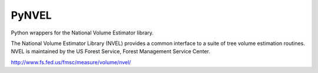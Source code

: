 PyNVEL
======

Python wrappers for the National Volume Estimator library.

The National Volume Estimator Library (NVEL) provides a common interface 
to a suite of tree volume estimation routines. NVEL is maintained by the 
US Forest Service, Forest Management Service Center. 

http://www.fs.fed.us/fmsc/measure/volume/nvel/
